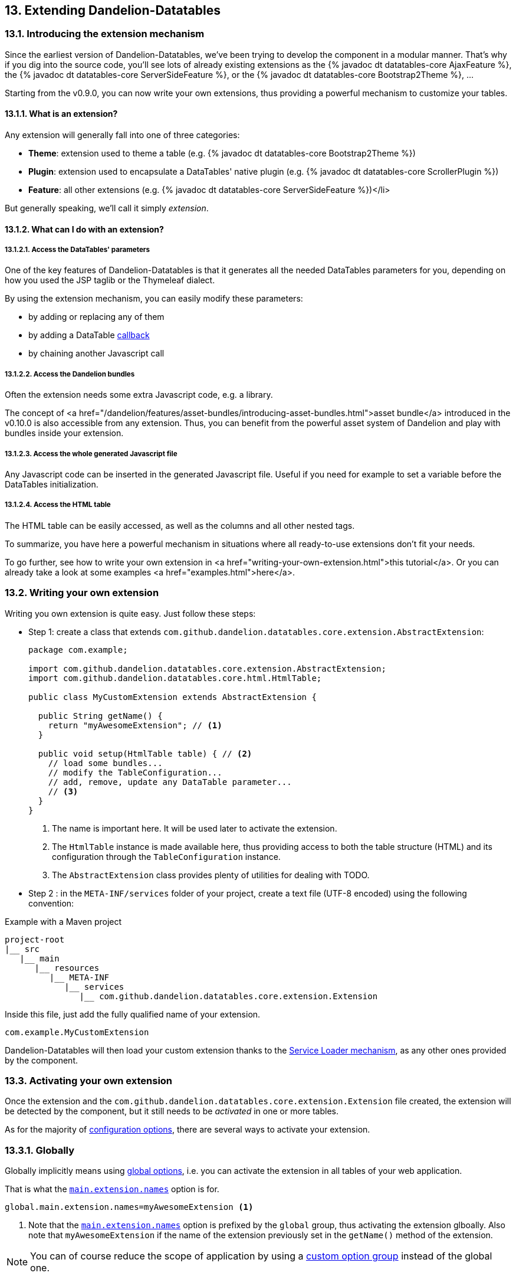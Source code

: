 == 13. Extending Dandelion-Datatables

=== 13.1. Introducing the extension mechanism

Since the earliest version of Dandelion-Datatables, we've been trying to develop the component in a modular manner. That's why if you dig into the source code, you'll see lots of already existing extensions as the {% javadoc dt datatables-core AjaxFeature %}, the {% javadoc dt datatables-core ServerSideFeature %}, or the {% javadoc dt datatables-core Bootstrap2Theme %}, ...


Starting from the v0.9.0, you can now write your own extensions, thus providing a powerful mechanism to customize your tables.

[discrete]
==== 13.1.1. What is an extension?

Any extension will generally fall into one of three categories:

* *Theme*: extension used to theme a table (e.g. {% javadoc dt datatables-core Bootstrap2Theme %})
* *Plugin*: extension used to encapsulate a DataTables' native plugin (e.g. {% javadoc dt datatables-core ScrollerPlugin %})
* *Feature*: all other extensions (e.g. {% javadoc dt datatables-core ServerSideFeature %})</li>

But generally speaking, we'll call it simply _extension_.

[discrete]
==== 13.1.2. What can I do with an extension?

[discrete]
===== 13.1.2.1. Access the DataTables' parameters

One of the key features of Dandelion-Datatables is that it generates all the needed DataTables parameters for you, depending on how you used the JSP taglib or the Thymeleaf dialect.

By using the extension mechanism, you can easily modify these parameters:

* by adding or replacing any of them
* by adding a DataTable <<7-3-using-callbacks, callback>>
* by chaining another Javascript call

[discrete]
===== 13.1.2.2. Access the Dandelion bundles

Often the extension needs some extra Javascript code, e.g. a library.

The concept of <a
      href="/dandelion/features/asset-bundles/introducing-asset-bundles.html">asset
      bundle</a> introduced in the v0.10.0 is also accessible from any
   extension. Thus, you can benefit from the powerful asset system of
   Dandelion and play with bundles inside your extension.

[discrete]
===== 13.1.2.3. Access the whole generated Javascript file

Any Javascript code can be inserted in the generated Javascript file. Useful if you need for example to set a variable before the DataTables initialization.

[discrete]
===== 13.1.2.4. Access the HTML table

The HTML table can be easily accessed, as well as the columns and all other nested tags.

To summarize, you have here a powerful mechanism in situations where all ready-to-use extensions don't fit your needs.

To go further, see how to write your own extension in <a href="writing-your-own-extension.html">this tutorial</a>. Or you can already take a look at some examples <a href="examples.html">here</a>.

=== 13.2. Writing your own extension

Writing you own extension is quite easy. Just follow these steps:

* Step 1: create a class that extends `com.github.dandelion.datatables.core.extension.AbstractExtension`:

+
[source, java]
----
package com.example;

import com.github.dandelion.datatables.core.extension.AbstractExtension;
import com.github.dandelion.datatables.core.html.HtmlTable;

public class MyCustomExtension extends AbstractExtension {

  public String getName() {
    return "myAwesomeExtension"; // <1>
  }

  public void setup(HtmlTable table) { // <2>
    // load some bundles...
    // modify the TableConfiguration...
    // add, remove, update any DataTable parameter...
    // <3>
  }
}
----
<1> The name is important here. It will be used later to activate the extension.
<2> The `HtmlTable` instance is made available here, thus providing access to both the table structure (HTML) and its configuration through the `TableConfiguration` instance.
<3> The `AbstractExtension` class provides plenty of utilities for dealing with TODO.

* Step 2 : in the `META-INF/services` folder of your project, create a text file (UTF-8 encoded) using the following convention:

.Example with a Maven project
[source, xml]
----
project-root
|__ src
   |__ main
      |__ resources
         |__ META-INF
            |__ services
               |__ com.github.dandelion.datatables.core.extension.Extension
----

Inside this file, just add the fully qualified name of your extension. 

 com.example.MyCustomExtension

Dandelion-Datatables will then load your custom extension thanks to the http://docs.oracle.com/javase/tutorial/ext/basics/spi.html#the-serviceloader-class[Service Loader mechanism], as any other ones provided by the component.
 
=== 13.3. Activating your own extension

Once the extension and the `com.github.dandelion.datatables.core.extension.Extension` file created, the extension will be detected by the component, but it still needs to be _activated_ in one or more tables.

As for the majority of <<_11_configuration_options,configuration options>>, there are several ways to activate your extension.

[discrete]
=== 13.3.1. Globally

Globally implicitly means using <<_11_3_using_global_options, global options>>, i.e. you can activate the extension in all tables of your web application.

That is what the <<opt-main.extension.names, `main.extension.names`>> option is for.

[source, properties]
----
global.main.extension.names=myAwesomeExtension <1>
----
<1> Note that the <<opt-main.extension.names, `main.extension.names`>> option is prefixed by the `global` group, thus activating the extension glboally. Also note that `myAwesomeExtension` if the name of the extension previously set in the `getName()` method of the extension.
 
NOTE: You can of course reduce the scope of application by using a <<_11_4_using_option_groups, custom option group>> instead of the global one.

[discrete]
=== 13.3.2. Locally

Locally implicitly means either using the <<_appendix_a_jsp_taglib_reference, JSP taglib>> or the <<_appendix_b_thymeleaf_dialect_reference, Thymeleaf dialect>>, i.e. in a single table.

[discrete]
==== Using JSP

Use the <<jsp-table-ext, `ext`>> table attribute and set one or more extension names separated by a comma.

[source, xml]
----
<datatables:table ... ext="myAwesomeExtension"> <1>
  ...
</datatables:table>
----
<1> `myAwesomeExtension` if the name of the extension previously set in the `getName()` method of the extension

[discrete]
==== Using Thymeleaf

Use the <<tml-table-ext, `dt:ext`>> in the same way as for JSP.

[source, xml]
----
<table ... dt:ext="myAwesomeExtension"> <1>
  ...
</table>
----
<1> `myAwesomeExtension` if the name of the extension previously set in the `getName()` method of the extension

And that's all! Your extension(s) will be loaded as any other built-in extension before the table is displayed.

=== 13.4. Extending an already existing extension

NOTE: Pending

https://github.com/dandelion/dandelion-datatables/tree/dandelion-datatables-{ddl-version}/datatables-core/src/main/java/com/github/dandelion/datatables/core/extension

=== 13.5. Examples

NOTE: Pending
